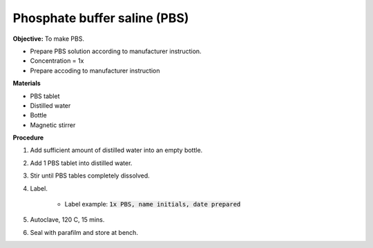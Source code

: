 .. _pbs:

Phosphate buffer saline (PBS)
=============================

**Objective:** To make PBS. 

* Prepare PBS solution according to manufacturer instruction. 
* Concentration = 1x
* Prepare accoding to manufacturer instruction

**Materials**

* PBS tablet 
* Distilled water 
* Bottle
* Magnetic stirrer

**Procedure**

#. Add sufficient amount of distilled water into an empty bottle. 
#. Add 1 PBS tablet into distilled water.
#. Stir until PBS tables completely dissolved. 
#. Label. 

    * Label example: :code:`1x PBS, name initials, date prepared`

#. Autoclave, 120 C, 15 mins. 
#. Seal with parafilm and store at bench.